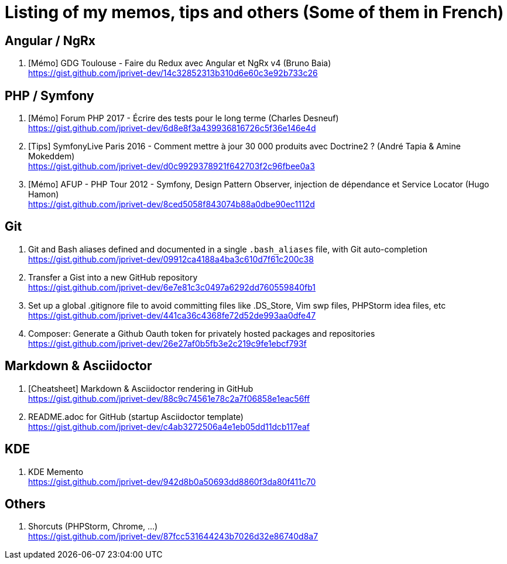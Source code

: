 = Listing of my memos, tips and others (Some of them in French)

== Angular / NgRx

. [Mémo] GDG Toulouse - Faire du Redux avec Angular et NgRx v4 (Bruno Baia) +
https://gist.github.com/jprivet-dev/14c32852313b310d6e60c3e92b733c26

== PHP / Symfony

. [Mémo] Forum PHP 2017 - Écrire des tests pour le long terme (Charles Desneuf) +
https://gist.github.com/jprivet-dev/6d8e8f3a439936816726c5f36e146e4d
. [Tips] SymfonyLive Paris 2016 - Comment mettre à jour 30 000 produits avec Doctrine2 ? (André Tapia & Amine Mokeddem) +
https://gist.github.com/jprivet-dev/d0c9929378921f642703f2c96fbee0a3
. [Mémo] AFUP - PHP Tour 2012 - Symfony, Design Pattern Observer, injection de dépendance et Service Locator (Hugo Hamon) +
https://gist.github.com/jprivet-dev/8ced5058f843074b88a0dbe90ec1112d

== Git

. Git and Bash aliases defined and documented in a single `.bash_aliases` file, with Git auto-completion +
https://gist.github.com/jprivet-dev/09912ca4188a4ba3c610d7f61c200c38

. Transfer a Gist into a new GitHub repository +
https://gist.github.com/jprivet-dev/6e7e81c3c0497a6292dd760559840fb1

. Set up a global .gitignore file to avoid committing files like .DS_Store, Vim swp files, PHPStorm idea files, etc +
https://gist.github.com/jprivet-dev/441ca36c4368fe72d52de993aa0dfe47

. Composer: Generate a Github Oauth token for privately hosted packages and repositories +
https://gist.github.com/jprivet-dev/26e27af0b5fb3e2c219c9fe1ebcf793f

== Markdown & Asciidoctor

. [Cheatsheet] Markdown & Asciidoctor rendering in GitHub +
https://gist.github.com/jprivet-dev/88c9c74561e78c2a7f06858e1eac56ff

. README.adoc for GitHub (startup Asciidoctor template) +
https://gist.github.com/jprivet-dev/c4ab3272506a4e1eb05dd11dcb117eaf

== KDE

. KDE Memento +
https://gist.github.com/jprivet-dev/942d8b0a50693dd8860f3da80f411c70

== Others

. Shorcuts (PHPStorm, Chrome, …) +
https://gist.github.com/jprivet-dev/87fcc531644243b7026d32e86740d8a7



